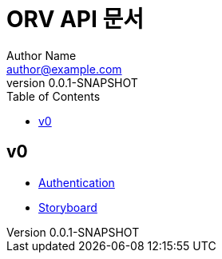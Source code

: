 = ORV API 문서
Author Name <author@example.com>
v0.0.1-SNAPSHOT
:toc:
:toclevels: 2
:snippets: {snippets}
:imagesdir: images

== v0
* link:auth.html[Authentication]
* link:storyboard.html[Storyboard]
